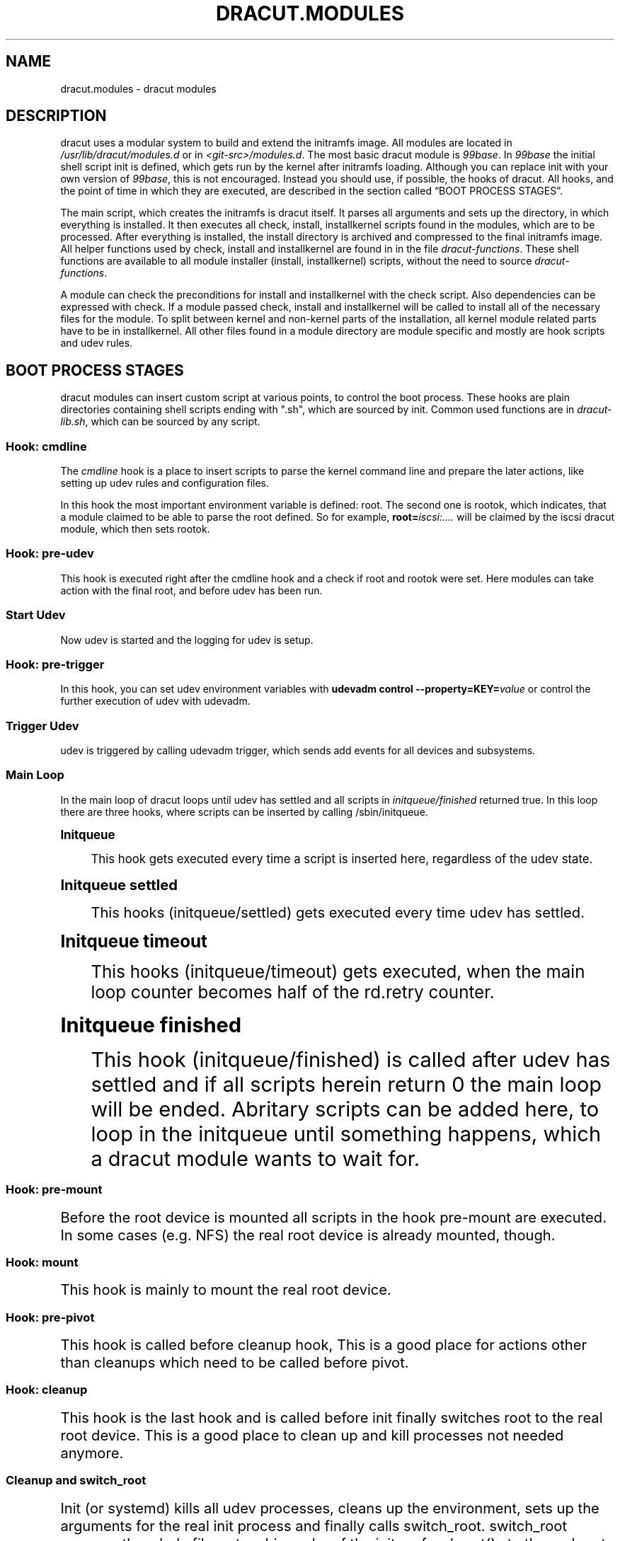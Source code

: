 '\" t
.\"     Title: dracut.modules
.\"    Author: [see the "AUTHOR" section]
.\" Generator: DocBook XSL Stylesheets vsnapshot <http://docbook.sf.net/>
.\"      Date: 10/09/2018
.\"    Manual: dracut
.\"    Source: dracut
.\"  Language: English
.\"
.TH "DRACUT\&.MODULES" "7" "10/09/2018" "dracut" "dracut"
.\" -----------------------------------------------------------------
.\" * Define some portability stuff
.\" -----------------------------------------------------------------
.\" ~~~~~~~~~~~~~~~~~~~~~~~~~~~~~~~~~~~~~~~~~~~~~~~~~~~~~~~~~~~~~~~~~
.\" http://bugs.debian.org/507673
.\" http://lists.gnu.org/archive/html/groff/2009-02/msg00013.html
.\" ~~~~~~~~~~~~~~~~~~~~~~~~~~~~~~~~~~~~~~~~~~~~~~~~~~~~~~~~~~~~~~~~~
.ie \n(.g .ds Aq \(aq
.el       .ds Aq '
.\" -----------------------------------------------------------------
.\" * set default formatting
.\" -----------------------------------------------------------------
.\" disable hyphenation
.nh
.\" disable justification (adjust text to left margin only)
.ad l
.\" -----------------------------------------------------------------
.\" * MAIN CONTENT STARTS HERE *
.\" -----------------------------------------------------------------
.SH "NAME"
dracut.modules \- dracut modules
.SH "DESCRIPTION"
.sp
dracut uses a modular system to build and extend the initramfs image\&. All modules are located in \fI/usr/lib/dracut/modules\&.d\fR or in \fI<git\-src>/modules\&.d\fR\&. The most basic dracut module is \fI99base\fR\&. In \fI99base\fR the initial shell script init is defined, which gets run by the kernel after initramfs loading\&. Although you can replace init with your own version of \fI99base\fR, this is not encouraged\&. Instead you should use, if possible, the hooks of dracut\&. All hooks, and the point of time in which they are executed, are described in the section called \(lqBOOT PROCESS STAGES\(rq\&.
.sp
The main script, which creates the initramfs is dracut itself\&. It parses all arguments and sets up the directory, in which everything is installed\&. It then executes all check, install, installkernel scripts found in the modules, which are to be processed\&. After everything is installed, the install directory is archived and compressed to the final initramfs image\&. All helper functions used by check, install and installkernel are found in in the file \fIdracut\-functions\fR\&. These shell functions are available to all module installer (install, installkernel) scripts, without the need to source \fIdracut\-functions\fR\&.
.sp
A module can check the preconditions for install and installkernel with the check script\&. Also dependencies can be expressed with check\&. If a module passed check, install and installkernel will be called to install all of the necessary files for the module\&. To split between kernel and non\-kernel parts of the installation, all kernel module related parts have to be in installkernel\&. All other files found in a module directory are module specific and mostly are hook scripts and udev rules\&.
.SH "BOOT PROCESS STAGES"
.sp
dracut modules can insert custom script at various points, to control the boot process\&. These hooks are plain directories containing shell scripts ending with "\&.sh", which are sourced by init\&. Common used functions are in \fIdracut\-lib\&.sh\fR, which can be sourced by any script\&.
.SS "Hook: cmdline"
.sp
The \fIcmdline\fR hook is a place to insert scripts to parse the kernel command line and prepare the later actions, like setting up udev rules and configuration files\&.
.sp
In this hook the most important environment variable is defined: root\&. The second one is rootok, which indicates, that a module claimed to be able to parse the root defined\&. So for example, \fBroot=\fR\fIiscsi:\&...\&.\fR will be claimed by the iscsi dracut module, which then sets rootok\&.
.SS "Hook: pre\-udev"
.sp
This hook is executed right after the cmdline hook and a check if root and rootok were set\&. Here modules can take action with the final root, and before udev has been run\&.
.SS "Start Udev"
.sp
Now udev is started and the logging for udev is setup\&.
.SS "Hook: pre\-trigger"
.sp
In this hook, you can set udev environment variables with \fBudevadm control \-\-property=KEY=\fR\fB\fIvalue\fR\fR or control the further execution of udev with udevadm\&.
.SS "Trigger Udev"
.sp
udev is triggered by calling udevadm trigger, which sends add events for all devices and subsystems\&.
.SS "Main Loop"
.sp
In the main loop of dracut loops until udev has settled and all scripts in \fIinitqueue/finished\fR returned true\&. In this loop there are three hooks, where scripts can be inserted by calling /sbin/initqueue\&.
.sp
.it 1 an-trap
.nr an-no-space-flag 1
.nr an-break-flag 1
.br
.ps +1
\fBInitqueue\fR
.RS 4
.sp
This hook gets executed every time a script is inserted here, regardless of the udev state\&.
.RE
.sp
.it 1 an-trap
.nr an-no-space-flag 1
.nr an-break-flag 1
.br
.ps +1
\fBInitqueue settled\fR
.RS 4
.sp
This hooks (initqueue/settled) gets executed every time udev has settled\&.
.RE
.sp
.it 1 an-trap
.nr an-no-space-flag 1
.nr an-break-flag 1
.br
.ps +1
\fBInitqueue timeout\fR
.RS 4
.sp
This hooks (initqueue/timeout) gets executed, when the main loop counter becomes half of the rd\&.retry counter\&.
.RE
.sp
.it 1 an-trap
.nr an-no-space-flag 1
.nr an-break-flag 1
.br
.ps +1
\fBInitqueue finished\fR
.RS 4
.sp
This hook (initqueue/finished) is called after udev has settled and if all scripts herein return 0 the main loop will be ended\&. Abritary scripts can be added here, to loop in the initqueue until something happens, which a dracut module wants to wait for\&.
.RE
.SS "Hook: pre\-mount"
.sp
Before the root device is mounted all scripts in the hook pre\-mount are executed\&. In some cases (e\&.g\&. NFS) the real root device is already mounted, though\&.
.SS "Hook: mount"
.sp
This hook is mainly to mount the real root device\&.
.SS "Hook: pre\-pivot"
.sp
This hook is called before cleanup hook, This is a good place for actions other than cleanups which need to be called before pivot\&.
.SS "Hook: cleanup"
.sp
This hook is the last hook and is called before init finally switches root to the real root device\&. This is a good place to clean up and kill processes not needed anymore\&.
.SS "Cleanup and switch_root"
.sp
Init (or systemd) kills all udev processes, cleans up the environment, sets up the arguments for the real init process and finally calls switch_root\&. switch_root removes the whole filesystem hierarchy of the initramfs, chroot()s to the real root device and calls /sbin/init with the specified arguments\&.
.sp
To ensure all files in the initramfs hierarchy can be removed, all processes still running from the initramfs should not have any open file descriptors left\&.
.SH "NETWORK INFRASTRUCTURE"
.sp
FIXME
.SH "WRITING A MODULE"
.sp
A simple example module is \fI96insmodpost\fR, which modprobes a kernel module after udev has settled and the basic device drivers have been loaded\&.
.sp
All module installation information is in the file module\-setup\&.sh\&.
.sp
First we create a check() function, which just exits with 0 indicating that this module should be included by default\&.
.sp
check():
.sp
.if n \{\
.RS 4
.\}
.nf
return 0
.fi
.if n \{\
.RE
.\}
.sp
The we create the install() function, which installs a cmdline hook with priority number 20 called \fIparse\-insmodpost\&.sh\fR\&. It also installs the \fIinsmodpost\&.sh\fR script in \fI/sbin\fR\&.
.sp
install():
.sp
.if n \{\
.RS 4
.\}
.nf
inst_hook cmdline 20 "$moddir/parse\-insmodpost\&.sh"
inst_simple "$moddir/insmodpost\&.sh" /sbin/insmodpost\&.sh
.fi
.if n \{\
.RE
.\}
.sp
The \fIparse\-instmodpost\&.sh\fR parses the kernel command line for a argument rd\&.driver\&.post, blacklists the module from being autoloaded and installs the hook \fIinsmodpost\&.sh\fR in the \fIinitqueue/settled\fR\&.
.sp
\fIparse\-insmodpost\&.sh\fR:
.sp
.if n \{\
.RS 4
.\}
.nf
for p in $(getargs rd\&.driver\&.post=); do
    echo "blacklist $p" >> /etc/modprobe\&.d/initramfsblacklist\&.conf
    _do_insmodpost=1
done

[ \-n "$_do_insmodpost" ] && /sbin/initqueue \-\-settled \-\-unique \-\-onetime /sbin/insmodpost\&.sh
unset _do_insmodpost
.fi
.if n \{\
.RE
.\}
.sp
\fIinsmodpost\&.sh\fR, which is called in the \fIinitqueue/settled\fR hook will just modprobe the kernel modules specified in all rd\&.driver\&.post kernel command line parameters\&. It runs after udev has settled and is only called once (\-\-onetime)\&.
.sp
\fIinsmodpost\&.sh\fR:
.sp
.if n \{\
.RS 4
.\}
.nf
\&. /lib/dracut\-lib\&.sh

for p in $(getargs rd\&.driver\&.post=); do
    modprobe $p
done
.fi
.if n \{\
.RE
.\}
.SS "module\-setup\&.sh: check()"
.sp
\fIcheck()\fR is called by dracut to evaluate the inclusion of a dracut module in the initramfs\&.
.PP
$hostonly
.RS 4
If the $hostonly variable is set, then the module check() function should be in "hostonly" mode, which means, that the check() should only return 0, if the module is really needed to boot this specific host\&.
.RE
.sp
check() should return with:
.PP
0
.RS 4
Include the dracut module in the initramfs\&.
.RE
.PP
1
.RS 4
Do not include the dracut module\&. The requirements are not fulfilled (missing tools, etc\&.)
.RE
.PP
255
.RS 4
Only include the dracut module, if another module requires it or if explicitly specified in the config file or on the argument list\&.
.RE
.SS "module\-setup\&.sh: depends()"
.sp
The function depends() should echo all other dracut module names the module depends on\&.
.SS "module\-setup\&.sh: cmdline()"
.sp
This function should print the kernel command line options needed to boot the current machine setup\&. It should start with a space and should not print a newline\&.
.SS "module\-setup\&.sh: install()"
.sp
The install() function is called to install everything non\-kernel related\&. To install binaries, scripts, and other files, you can use the functions mentioned in [creation]\&.
.sp
To address a file in the current module directory, use the variable "$moddir"\&.
.SS "module\-setup\&.sh: installkernel()"
.sp
In installkernel() all kernel related files should be installed\&. You can use all of the functions mentioned in [creation] to install files\&.
.SS "Creation Functions"
.sp
.it 1 an-trap
.nr an-no-space-flag 1
.nr an-break-flag 1
.br
.ps +1
\fBinst_multiple [-o] <file> [ <file> \&...]\fR
.RS 4
.sp
installs multiple binaries and files\&. If executables are specified without a path, dracut will search the path PATH=/usr/sbin:/sbin:/usr/bin:/bin for the binary\&. If the option "\-o" is given as the first parameter, a missing file does not lead to an error\&.
.RE
.sp
.it 1 an-trap
.nr an-no-space-flag 1
.nr an-break-flag 1
.br
.ps +1
\fBinst <src> [<dst>]\fR
.RS 4
.sp
installs \fIone\fR file <src> either to the same place in the initramfs or to an optional <dst>\&. inst with more than two arguments is treated the same as inst_multiple, all arguments are treated as files to install and none as install destinations\&.
.RE
.sp
.it 1 an-trap
.nr an-no-space-flag 1
.nr an-break-flag 1
.br
.ps +1
\fBinst_hook <hookdir> <prio> <src>\fR
.RS 4
.sp
installs an executable/script <src> in the dracut hook <hookdir> with priority <prio>\&.
.RE
.sp
.it 1 an-trap
.nr an-no-space-flag 1
.nr an-break-flag 1
.br
.ps +1
\fBinst_rules <udevrule> [ <udevrule> \&...]\fR
.RS 4
.sp
installs one ore more udev rules\&. Non\-existant udev rules are reported, but do not let dracut fail\&.
.RE
.sp
.it 1 an-trap
.nr an-no-space-flag 1
.nr an-break-flag 1
.br
.ps +1
\fBinstmods <kernelmodule> [ <kernelmodule> \&... ]\fR
.RS 4
.sp
instmods should be used only in the installkernel() function\&.
.sp
instmods installs one or more kernel modules in the initramfs\&. <kernelmodule> can also be a whole subsystem, if prefixed with a "=", like "=drivers/net/team"\&.
.sp
instmods will not install the kernel module, if $hostonly is set and the kernel module is not currently needed by any /sys/\fB\&...\fR/uevent MODALIAS\&. To install a kernel module regardless of the hostonly mode use the form:
.sp
.if n \{\
.RS 4
.\}
.nf
hostonly=\*(Aq\*(Aq instmods <kernelmodule>
.fi
.if n \{\
.RE
.\}
.RE
.SS "Initramfs Functions"
.sp
FIXME
.SS "Network Modules"
.sp
FIXME
.SH "AUTHOR"
.sp
Harald Hoyer
.SH "SEE ALSO"
.sp
\fBdracut\fR(8)
